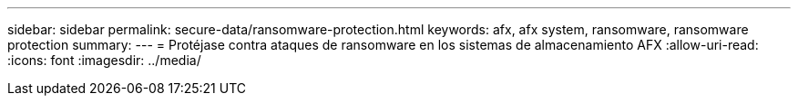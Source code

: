 ---
sidebar: sidebar 
permalink: secure-data/ransomware-protection.html 
keywords: afx, afx system, ransomware, ransomware protection 
summary:  
---
= Protéjase contra ataques de ransomware en los sistemas de almacenamiento AFX
:allow-uri-read: 
:icons: font
:imagesdir: ../media/


